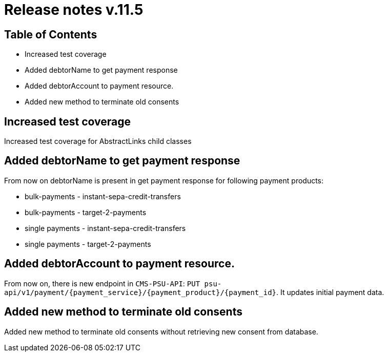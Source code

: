 = Release notes v.11.5

== Table of Contents

* Increased test coverage
* Added debtorName to get payment response
* Added debtorAccount to payment resource.
* Added new method to terminate old consents

== Increased test coverage

Increased test coverage for AbstractLinks child classes

== Added debtorName to get payment response

From now on debtorName is present in get payment response for following payment products:

- bulk-payments - instant-sepa-credit-transfers
- bulk-payments - target-2-payments
- single payments - instant-sepa-credit-transfers
- single payments - target-2-payments

== Added debtorAccount to payment resource.

From now on, there is new endpoint in `CMS-PSU-API`: `PUT psu-api/v1/payment/{payment_service}/{payment_product}/{payment_id}`.
It updates initial payment data.

== Added new method to terminate old consents

Added new method to terminate old consents without retrieving new consent from database.
